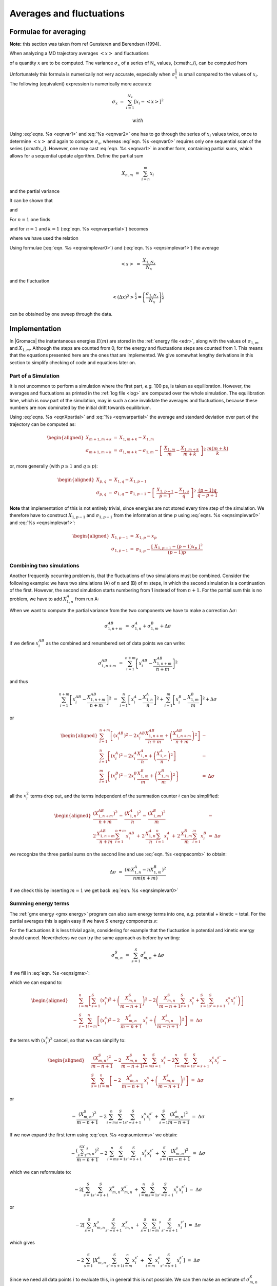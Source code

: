 Averages and fluctuations
=========================

Formulae for averaging
----------------------

**Note:** this section was taken from ref Gunsteren and Berendsen
(1994).

When analyzing a MD trajectory averages :math:`\left<x\right>` and
fluctuations

.. math::  \left<(\Delta x)^2\right>^{{\frac{1}{2}}} ~=~ \left<[x-\left<x\right>]^2\right>^{{\frac{1}{2}}}
           :label: eqnvar0

of a quantity :math:`x` are to be computed. The variance
:math:`\sigma_x` of a series of N\ :math:`_x` values, {x:math:`_i`}, can
be computed from

.. math:: \sigma_x~=~ \sum_{i=1}^{N_x} x_i^2 ~-~  \frac{1}{N_x}\left(\sum_{i=1}^{N_x}x_i\right)^2
          :label: eqnvar1

Unfortunately this formula is numerically not very accurate, especially
when :math:`\sigma_x^{{\frac{1}{2}}}` is small compared to the values of
:math:`x_i`. The following (equivalent) expression is numerically more
accurate

.. math:: \sigma_x ~=~ \sum_{i=1}^{N_x} [x_i  - \left<x\right>]^2

 with

.. math:: \left<x\right> ~=~ \frac{1}{N_x} \sum_{i=1}^{N_x} x_i
          :label: eqnvar2

Using :eq:`eqns. %s <eqnvar1>` and
:eq:`%s <eqnvar2>` one has to go through the series of
:math:`x_i` values twice, once to determine :math:`\left<x\right>` and
again to compute :math:`\sigma_x`, whereas
:eq:`eqn. %s <eqnvar0>` requires only one sequential scan of
the series {x:math:`_i`}. However, one may cast
:eq:`eqn. %s <eqnvar1>` in another form, containing partial
sums, which allows for a sequential update algorithm. Define the partial
sum

.. math:: X_{n,m} ~=~ \sum_{i=n}^{m} x_i

and the partial variance

.. math::  \sigma_{n,m} ~=~ \sum_{i=n}^{m}  \left[x_i - \frac{X_{n,m}}{m-n+1}\right]^2  
           :label: eqnsigma

It can be shown that

.. math::  X_{n,m+k} ~=~  X_{n,m} + X_{m+1,m+k}         
           :label: eqnXpartial

and

.. math:: \begin{aligned}
          \sigma_{n,m+k} &=& \sigma_{n,m} + \sigma_{m+1,m+k} + \left[~\frac {X_{n,m}}{m-n+1} - \frac{X_{n,m+k}}{m+k-n+1}~\right]^2~* \nonumber\\
          && ~\frac{(m-n+1)(m+k-n+1)}{k}
          \end{aligned}
          :label: eqnvarpartial

For :math:`n=1` one finds

.. math:: \sigma_{1,m+k} ~=~ \sigma_{1,m} + \sigma_{m+1,m+k}~+~
          \left[~\frac{X_{1,m}}{m} - \frac{X_{1,m+k}}{m+k}~\right]^2~ \frac{m(m+k)}{k}
          :label: eqnsig1

and for :math:`n=1` and :math:`k=1`
(:eq:`eqn. %s <eqnvarpartial>`) becomes

.. math:: \begin{aligned}
          \sigma_{1,m+1}  &=& \sigma_{1,m} + 
          \left[\frac{X_{1,m}}{m} - \frac{X_{1,m+1}}{m+1}\right]^2 m(m+1)\\
          &=& \sigma_{1,m} + 
          \frac {[~X_{1,m} - m x_{m+1}~]^2}{m(m+1)}
          \end{aligned}
          :label: eqnsimplevar0

where we have used the relation

.. math:: X_{1,m+1} ~=~  X_{1,m} + x_{m+1}                       
          :label: eqnsimplevar1

Using formulae (:eq:`eqn. %s <eqnsimplevar0>`) and
(:eq:`eqn. %s <eqnsimplevar1>`) the average

.. math:: \left<x\right> ~=~ \frac{X_{1,N_x}}{N_x}

and the fluctuation

.. math:: \left<(\Delta x)^2\right>^{{\frac{1}{2}}} = \left[\frac {\sigma_{1,N_x}}{N_x}\right]^{{\frac{1}{2}}}

can be obtained by one sweep through the data.

Implementation
--------------

In |Gromacs| the instantaneous energies :math:`E(m)` are stored in the
:ref:`energy file <edr>`, along with the values of :math:`\sigma_{1,m}` and
:math:`X_{1,m}`. Although the steps are counted from 0, for the energy
and fluctuations steps are counted from 1. This means that the equations
presented here are the ones that are implemented. We give somewhat
lengthy derivations in this section to simplify checking of code and
equations later on.

Part of a Simulation
~~~~~~~~~~~~~~~~~~~~

It is not uncommon to perform a simulation where the first part, *e.g.*
100 ps, is taken as equilibration. However, the averages and
fluctuations as printed in the :ref:`log file <log>` are computed over the whole
simulation. The equilibration time, which is now part of the simulation,
may in such a case invalidate the averages and fluctuations, because
these numbers are now dominated by the initial drift towards
equilibrium.

Using :eq:`eqns. %s <eqnXpartial>` and
:eq:`%s <eqnvarpartial>` the average and standard deviation
over part of the trajectory can be computed as:

.. math::

   \begin{aligned}
   X_{m+1,m+k}     &=& X_{1,m+k} - X_{1,m}                 \\
   \sigma_{m+1,m+k} &=& \sigma_{1,m+k}-\sigma_{1,m} - \left[~\frac{X_{1,m}}{m} - \frac{X_{1,m+k}}{m+k}~\right]^{2}~ \frac{m(m+k)}{k}\end{aligned}

or, more generally (with :math:`p \geq 1` and :math:`q \geq p`):

.. math::

   \begin{aligned}
   X_{p,q}         &=&     X_{1,q} - X_{1,p-1}     \\
   \sigma_{p,q}    &=&     \sigma_{1,q}-\sigma_{1,p-1} - \left[~\frac{X_{1,p-1}}{p-1} - \frac{X_{1,q}}{q}~\right]^{2}~ \frac{(p-1)q}{q-p+1}\end{aligned}

**Note** that implementation of this is not entirely trivial, since
energies are not stored every time step of the simulation. We therefore
have to construct :math:`X_{1,p-1}` and :math:`\sigma_{1,p-1}` from the
information at time :math:`p` using
:eq:`eqns. %s <eqnsimplevar0>` and
:eq:`%s <eqnsimplevar1>`:

.. math::

   \begin{aligned}
   X_{1,p-1}       &=&     X_{1,p} - x_p   \\
   \sigma_{1,p-1}  &=&     \sigma_{1,p} -  \frac {[~X_{1,p-1} - (p-1) x_{p}~]^2}{(p-1)p}\end{aligned}

Combining two simulations
~~~~~~~~~~~~~~~~~~~~~~~~~

Another frequently occurring problem is, that the fluctuations of two
simulations must be combined. Consider the following example: we have
two simulations (A) of :math:`n` and (B) of :math:`m` steps, in which
the second simulation is a continuation of the first. However, the
second simulation starts numbering from 1 instead of from :math:`n+1`.
For the partial sum this is no problem, we have to add :math:`X_{1,n}^A`
from run A:

.. math::  X_{1,n+m}^{AB} ~=~ X_{1,n}^A + X_{1,m}^B
           :label: eqnpscomb

When we want to compute the partial variance from the two components we
have to make a correction :math:`\Delta\sigma`:

.. math:: \sigma_{1,n+m}^{AB} ~=~ \sigma_{1,n}^A + \sigma_{1,m}^B +\Delta\sigma

if we define :math:`x_i^{AB}` as the combined and renumbered set of
data points we can write:

.. math:: \sigma_{1,n+m}^{AB} ~=~ \sum_{i=1}^{n+m}  \left[x_i^{AB} - \frac{X_{1,n+m}^{AB}}{n+m}\right]^2

and thus

.. math::

   \sum_{i=1}^{n+m}  \left[x_i^{AB} - \frac{X_{1,n+m}^{AB}}{n+m}\right]^2  ~=~
   \sum_{i=1}^{n}  \left[x_i^{A} - \frac{X_{1,n}^{A}}{n}\right]^2  +
   \sum_{i=1}^{m}  \left[x_i^{B} - \frac{X_{1,m}^{B}}{m}\right]^2  +\Delta\sigma

or

.. math::

   \begin{aligned}
   \sum_{i=1}^{n+m}  \left[(x_i^{AB})^2 - 2 x_i^{AB}\frac{X^{AB}_{1,n+m}}{n+m} + \left(\frac{X^{AB}_{1,n+m}}{n+m}\right)^2  \right] &-& \nonumber \\
   \sum_{i=1}^{n}  \left[(x_i^{A})^2 - 2 x_i^{A}\frac{X^A_{1,n}}{n} + \left(\frac{X^A_{1,n}}{n}\right)^2  \right] &-& \nonumber \\
   \sum_{i=1}^{m}  \left[(x_i^{B})^2 - 2 x_i^{B}\frac{X^B_{1,m}}{m} + \left(\frac{X^B_{1,m}}{m}\right)^2  \right] &=& \Delta\sigma\end{aligned}

all the :math:`x_i^2` terms drop out, and the terms independent of the
summation counter :math:`i` can be simplified:

.. math::

   \begin{aligned}
   \frac{\left(X^{AB}_{1,n+m}\right)^2}{n+m} \,-\, 
   \frac{\left(X^A_{1,n}\right)^2}{n} \,-\, 
   \frac{\left(X^B_{1,m}\right)^2}{m} &-& \nonumber \\
   2\,\frac{X^{AB}_{1,n+m}}{n+m}\sum_{i=1}^{n+m}x_i^{AB} \,+\,
   2\,\frac{X^{A}_{1,n}}{n}\sum_{i=1}^{n}x_i^{A} \,+\,
   2\,\frac{X^{B}_{1,m}}{m}\sum_{i=1}^{m}x_i^{B} &=& \Delta\sigma\end{aligned}

we recognize the three partial sums on the second line and use
:eq:`eqn. %s <eqnpscomb>` to obtain:

.. math:: \Delta\sigma ~=~ \frac{\left(mX^A_{1,n} - nX^B_{1,m}\right)^2}{nm(n+m)}

if we check this by inserting :math:`m=1` we get back
:eq:`eqn. %s <eqnsimplevar0>`

Summing energy terms
~~~~~~~~~~~~~~~~~~~~

The :ref:`gmx energy <gmx energy>` program
can also sum energy terms into one, *e.g.* potential + kinetic = total.
For the partial averages this is again easy if we have :math:`S` energy
components :math:`s`:

.. math::  X_{m,n}^S ~=~ \sum_{i=m}^n \sum_{s=1}^S x_i^s ~=~ \sum_{s=1}^S \sum_{i=m}^n x_i^s ~=~ \sum_{s=1}^S X_{m,n}^s
           :label: eqnsumterms

For the fluctuations it is less trivial again, considering for example
that the fluctuation in potential and kinetic energy should cancel.
Nevertheless we can try the same approach as before by writing:

.. math:: \sigma_{m,n}^S ~=~ \sum_{s=1}^S \sigma_{m,n}^s + \Delta\sigma

if we fill in :eq:`eqn. %s <eqnsigma>`:

.. math:: \sum_{i=m}^n \left[\left(\sum_{s=1}^S x_i^s\right) - \frac{X_{m,n}^S}{m-n+1}\right]^2 ~=~
          \sum_{s=1}^S \sum_{i=m}^n \left[\left(x_i^s\right) - \frac{X_{m,n}^s}{m-n+1}\right]^2 + \Delta\sigma
          :label: eqnsigmaterms

which we can expand to:

.. math::

   \begin{aligned}
   &~&\sum_{i=m}^n \left[\sum_{s=1}^S (x_i^s)^2 + \left(\frac{X_{m,n}^S}{m-n+1}\right)^2 -2\left(\frac{X_{m,n}^S}{m-n+1}\sum_{s=1}^S x_i^s + \sum_{s=1}^S \sum_{s'=s+1}^S x_i^s x_i^{s'} \right)\right]    \nonumber \\
   &-&\sum_{s=1}^S \sum_{i=m}^n \left[(x_i^s)^2 - 2\,\frac{X_{m,n}^s}{m-n+1}\,x_i^s + \left(\frac{X_{m,n}^s}{m-n+1}\right)^2\right] ~=~\Delta\sigma \end{aligned}

the terms with :math:`(x_i^s)^2` cancel, so that we can simplify to:

.. math::

   \begin{aligned}
   &~&\frac{\left(X_{m,n}^S\right)^2}{m-n+1} -2 \frac{X_{m,n}^S}{m-n+1}\sum_{i=m}^n\sum_{s=1}^S x_i^s -2\sum_{i=m}^n\sum_{s=1}^S \sum_{s'=s+1}^S x_i^s x_i^{s'}\, -        \nonumber \\
   &~&\sum_{s=1}^S \sum_{i=m}^n \left[- 2\,\frac{X_{m,n}^s}{m-n+1}\,x_i^s + \left(\frac{X_{m,n}^s}{m-n+1}\right)^2\right] ~=~\Delta\sigma \end{aligned}

or

.. math:: -\frac{\left(X_{m,n}^S\right)^2}{m-n+1}  -2\sum_{i=m}^n\sum_{s=1}^S \sum_{s'=s+1}^S x_i^s x_i^{s'}\, +  \sum_{s=1}^S \frac{\left(X_{m,n}^s\right)^2}{m-n+1}  ~=~\Delta\sigma

If we now expand the first term using
:eq:`eqn. %s <eqnsumterms>` we obtain:

.. math:: -\frac{\left(\sum_{s=1}^SX_{m,n}^s\right)^2}{m-n+1}  -2\sum_{i=m}^n\sum_{s=1}^S \sum_{s'=s+1}^S x_i^s x_i^{s'}\, +      \sum_{s=1}^S \frac{\left(X_{m,n}^s\right)^2}{m-n+1}  ~=~\Delta\sigma

which we can reformulate to:

.. math:: -2\left[\sum_{s=1}^S \sum_{s'=s+1}^S X_{m,n}^s X_{m,n}^{s'}\,+\sum_{i=m}^n\sum_{s=1}^S \sum_{s'=s+1}^S x_i^s x_i^{s'}\right] ~=~\Delta\sigma

or

.. math:: -2\left[\sum_{s=1}^S X_{m,n}^s \sum_{s'=s+1}^S X_{m,n}^{s'}\,+\,\sum_{s=1}^S \sum_{i=m}^nx_i^s \sum_{s'=s+1}^S x_i^{s'}\right] ~=~\Delta\sigma

which gives

.. math:: -2\sum_{s=1}^S \left[X_{m,n}^s \sum_{s'=s+1}^S \sum_{i=m}^n x_i^{s'}\,+\,\sum_{i=m}^n x_i^s \sum_{s'=s+1}^S x_i^{s'}\right] ~=~\Delta\sigma

Since we need all data points :math:`i` to evaluate this, in general
this is not possible. We can then make an estimate of
:math:`\sigma_{m,n}^S` using only the data points that are available
using the left hand side of :eq:`eqn. %s <eqnsigmaterms>`.
While the average can be computed using all time steps in the
simulation, the accuracy of the fluctuations is thus limited by the
frequency with which energies are saved. Since this can be easily done
with a program such as ``xmgr`` this is not
built-in in |Gromacs|.

